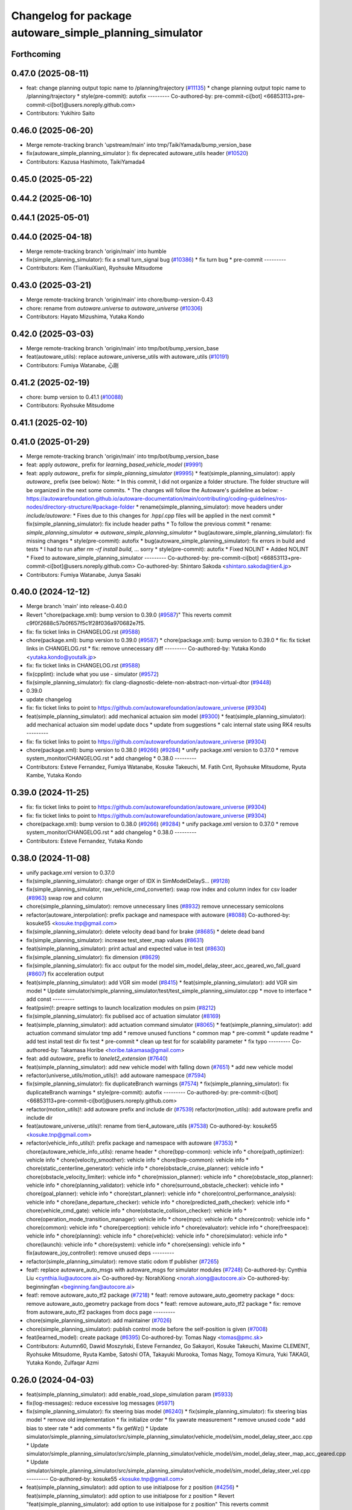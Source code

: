 ^^^^^^^^^^^^^^^^^^^^^^^^^^^^^^^^^^^^^^^^^^^^^^^^^^^^^^^^
Changelog for package autoware_simple_planning_simulator
^^^^^^^^^^^^^^^^^^^^^^^^^^^^^^^^^^^^^^^^^^^^^^^^^^^^^^^^

Forthcoming
-----------

0.47.0 (2025-08-11)
-------------------
* feat: change planning output topic name to /planning/trajectory (`#11135 <https://github.com/autowarefoundation/autoware_universe/issues/11135>`_)
  * change planning output topic name to /planning/trajectory
  * style(pre-commit): autofix
  ---------
  Co-authored-by: pre-commit-ci[bot] <66853113+pre-commit-ci[bot]@users.noreply.github.com>
* Contributors: Yukihiro Saito

0.46.0 (2025-06-20)
-------------------
* Merge remote-tracking branch 'upstream/main' into tmp/TaikiYamada/bump_version_base
* fix(autoware_simple_planning_simulator ): fix deprecated autoware_utils header (`#10520 <https://github.com/autowarefoundation/autoware_universe/issues/10520>`_)
* Contributors: Kazusa Hashimoto, TaikiYamada4

0.45.0 (2025-05-22)
-------------------

0.44.2 (2025-06-10)
-------------------

0.44.1 (2025-05-01)
-------------------

0.44.0 (2025-04-18)
-------------------
* Merge remote-tracking branch 'origin/main' into humble
* fix(simple_planning_simulator): fix a small turn_signal bug (`#10386 <https://github.com/autowarefoundation/autoware_universe/issues/10386>`_)
  * fix turn bug
  * pre-commit
  ---------
* Contributors: Kem (TiankuiXian), Ryohsuke Mitsudome

0.43.0 (2025-03-21)
-------------------
* Merge remote-tracking branch 'origin/main' into chore/bump-version-0.43
* chore: rename from `autoware.universe` to `autoware_universe` (`#10306 <https://github.com/autowarefoundation/autoware_universe/issues/10306>`_)
* Contributors: Hayato Mizushima, Yutaka Kondo

0.42.0 (2025-03-03)
-------------------
* Merge remote-tracking branch 'origin/main' into tmp/bot/bump_version_base
* feat(autoware_utils): replace autoware_universe_utils with autoware_utils  (`#10191 <https://github.com/autowarefoundation/autoware_universe/issues/10191>`_)
* Contributors: Fumiya Watanabe, 心刚

0.41.2 (2025-02-19)
-------------------
* chore: bump version to 0.41.1 (`#10088 <https://github.com/autowarefoundation/autoware_universe/issues/10088>`_)
* Contributors: Ryohsuke Mitsudome

0.41.1 (2025-02-10)
-------------------

0.41.0 (2025-01-29)
-------------------
* Merge remote-tracking branch 'origin/main' into tmp/bot/bump_version_base
* feat: apply `autoware\_` prefix for `learning_based_vehicle_model` (`#9991 <https://github.com/autowarefoundation/autoware_universe/issues/9991>`_)
* feat: apply `autoware\_` prefix for `simple_planning_simulator` (`#9995 <https://github.com/autowarefoundation/autoware_universe/issues/9995>`_)
  * feat(simple_planning_simulator): apply `autoware\_` prefix (see below):
  Note:
  * In this commit, I did not organize a folder structure.
  The folder structure will be organized in the next some commits.
  * The changes will follow the Autoware's guideline as below:
  - https://autowarefoundation.github.io/autoware-documentation/main/contributing/coding-guidelines/ros-nodes/directory-structure/#package-folder
  * rename(simple_planning_simulator): move headers under `include/autoware`:
  * Fixes due to this changes for .hpp/.cpp files will be applied in the next commit
  * fix(simple_planning_simulator): fix include header paths
  * To follow the previous commit
  * rename: `simple_planning_simulator` => `autoware_simple_planning_simulator`
  * bug(autoware_simple_planning_simulator): fix missing changes
  * style(pre-commit): autofix
  * bug(autoware_simple_planning_simulator): fix errors in build and tests
  * I had to run after `rm -rf install build`, ... sorry
  * style(pre-commit): autofix
  * Fixed NOLINT
  * Added NOLINT
  * Fixed to autoware_simple_planning_simulator
  ---------
  Co-authored-by: pre-commit-ci[bot] <66853113+pre-commit-ci[bot]@users.noreply.github.com>
  Co-authored-by: Shintaro Sakoda <shintaro.sakoda@tier4.jp>
* Contributors: Fumiya Watanabe, Junya Sasaki

0.40.0 (2024-12-12)
-------------------
* Merge branch 'main' into release-0.40.0
* Revert "chore(package.xml): bump version to 0.39.0 (`#9587 <https://github.com/autowarefoundation/autoware_universe/issues/9587>`_)"
  This reverts commit c9f0f2688c57b0f657f5c1f28f036a970682e7f5.
* fix: fix ticket links in CHANGELOG.rst (`#9588 <https://github.com/autowarefoundation/autoware_universe/issues/9588>`_)
* chore(package.xml): bump version to 0.39.0 (`#9587 <https://github.com/autowarefoundation/autoware_universe/issues/9587>`_)
  * chore(package.xml): bump version to 0.39.0
  * fix: fix ticket links in CHANGELOG.rst
  * fix: remove unnecessary diff
  ---------
  Co-authored-by: Yutaka Kondo <yutaka.kondo@youtalk.jp>
* fix: fix ticket links in CHANGELOG.rst (`#9588 <https://github.com/autowarefoundation/autoware_universe/issues/9588>`_)
* fix(cpplint): include what you use - simulator (`#9572 <https://github.com/autowarefoundation/autoware_universe/issues/9572>`_)
* fix(simple_planning_simulator): fix clang-diagnostic-delete-non-abstract-non-virtual-dtor (`#9448 <https://github.com/autowarefoundation/autoware_universe/issues/9448>`_)
* 0.39.0
* update changelog
* fix: fix ticket links to point to https://github.com/autowarefoundation/autoware_universe (`#9304 <https://github.com/autowarefoundation/autoware_universe/issues/9304>`_)
* feat(simple_planning_simulator): add mechanical actuaion sim model (`#9300 <https://github.com/autowarefoundation/autoware_universe/issues/9300>`_)
  * feat(simple_planning_simulator): add mechanical actuaion sim model
  update docs
  * update from suggestions
  * calc internal state using RK4 results
  ---------
* fix: fix ticket links to point to https://github.com/autowarefoundation/autoware_universe (`#9304 <https://github.com/autowarefoundation/autoware_universe/issues/9304>`_)
* chore(package.xml): bump version to 0.38.0 (`#9266 <https://github.com/autowarefoundation/autoware_universe/issues/9266>`_) (`#9284 <https://github.com/autowarefoundation/autoware_universe/issues/9284>`_)
  * unify package.xml version to 0.37.0
  * remove system_monitor/CHANGELOG.rst
  * add changelog
  * 0.38.0
  ---------
* Contributors: Esteve Fernandez, Fumiya Watanabe, Kosuke Takeuchi, M. Fatih Cırıt, Ryohsuke Mitsudome, Ryuta Kambe, Yutaka Kondo

0.39.0 (2024-11-25)
-------------------
* fix: fix ticket links to point to https://github.com/autowarefoundation/autoware_universe (`#9304 <https://github.com/autowarefoundation/autoware_universe/issues/9304>`_)
* fix: fix ticket links to point to https://github.com/autowarefoundation/autoware_universe (`#9304 <https://github.com/autowarefoundation/autoware_universe/issues/9304>`_)
* chore(package.xml): bump version to 0.38.0 (`#9266 <https://github.com/autowarefoundation/autoware_universe/issues/9266>`_) (`#9284 <https://github.com/autowarefoundation/autoware_universe/issues/9284>`_)
  * unify package.xml version to 0.37.0
  * remove system_monitor/CHANGELOG.rst
  * add changelog
  * 0.38.0
  ---------
* Contributors: Esteve Fernandez, Yutaka Kondo

0.38.0 (2024-11-08)
-------------------
* unify package.xml version to 0.37.0
* fix(simple_planning_simulator): change orger of IDX in SimModelDelayS… (`#9128 <https://github.com/autowarefoundation/autoware_universe/issues/9128>`_)
* fix(simple_planning_simulator, raw_vehicle_cmd_converter): swap row index and column index for csv loader  (`#8963 <https://github.com/autowarefoundation/autoware_universe/issues/8963>`_)
  swap row and column
* chore(simple_planning_simulator): remove unnecessary lines (`#8932 <https://github.com/autowarefoundation/autoware_universe/issues/8932>`_)
  remove unnecessary semicolons
* refactor(autoware_interpolation): prefix package and namespace with autoware (`#8088 <https://github.com/autowarefoundation/autoware_universe/issues/8088>`_)
  Co-authored-by: kosuke55 <kosuke.tnp@gmail.com>
* fix(simple_planning_simulator): delete velocity dead band for brake (`#8685 <https://github.com/autowarefoundation/autoware_universe/issues/8685>`_)
  * delete dead band
* fix(simple_planning_simulator): increase test_steer_map values (`#8631 <https://github.com/autowarefoundation/autoware_universe/issues/8631>`_)
* feat(simple_planning_simulator): print actual and expected value in test (`#8630 <https://github.com/autowarefoundation/autoware_universe/issues/8630>`_)
* fix(simple_planning_simulator): fix dimension (`#8629 <https://github.com/autowarefoundation/autoware_universe/issues/8629>`_)
* fix(simple_planning_simulator): fix acc output for the model sim_model_delay_steer_acc_geared_wo_fall_guard (`#8607 <https://github.com/autowarefoundation/autoware_universe/issues/8607>`_)
  fix acceleration output
* feat(simple_planning_simulator): add VGR sim model (`#8415 <https://github.com/autowarefoundation/autoware_universe/issues/8415>`_)
  * feat(simple_planning_simulator): add VGR sim model
  * Update simulator/simple_planning_simulator/test/test_simple_planning_simulator.cpp
  * move to interface
  * add const
  ---------
* feat(psim)!: preapre settings to launch localization modules on psim (`#8212 <https://github.com/autowarefoundation/autoware_universe/issues/8212>`_)
* fix(simple_planning_simulator): fix publised acc of actuation simulator (`#8169 <https://github.com/autowarefoundation/autoware_universe/issues/8169>`_)
* feat(simple_planning_simulator): add actuation command simulator (`#8065 <https://github.com/autowarefoundation/autoware_universe/issues/8065>`_)
  * feat(simple_planning_simulator): add actuation command simulator
  tmp
  add
  * remove unused functions
  * common map
  * pre-commit
  * update readme
  * add test
  install test dir
  fix test
  * pre-commit
  * clean up test for for scalability parameter
  * fix typo
  ---------
  Co-authored-by: Takamasa Horibe <horibe.takamasa@gmail.com>
* feat: add `autoware\_` prefix to `lanelet2_extension` (`#7640 <https://github.com/autowarefoundation/autoware_universe/issues/7640>`_)
* feat(simple_planning_simulator): add new vehicle model with falling down (`#7651 <https://github.com/autowarefoundation/autoware_universe/issues/7651>`_)
  * add new vehicle model
* refactor(universe_utils/motion_utils)!: add autoware namespace (`#7594 <https://github.com/autowarefoundation/autoware_universe/issues/7594>`_)
* fix(simple_planning_simulator): fix duplicateBranch warnings (`#7574 <https://github.com/autowarefoundation/autoware_universe/issues/7574>`_)
  * fix(simple_planning_simulator): fix duplicateBranch warnings
  * style(pre-commit): autofix
  ---------
  Co-authored-by: pre-commit-ci[bot] <66853113+pre-commit-ci[bot]@users.noreply.github.com>
* refactor(motion_utils)!: add autoware prefix and include dir (`#7539 <https://github.com/autowarefoundation/autoware_universe/issues/7539>`_)
  refactor(motion_utils): add autoware prefix and include dir
* feat(autoware_universe_utils)!: rename from tier4_autoware_utils (`#7538 <https://github.com/autowarefoundation/autoware_universe/issues/7538>`_)
  Co-authored-by: kosuke55 <kosuke.tnp@gmail.com>
* refactor(vehicle_info_utils)!: prefix package and namespace with autoware (`#7353 <https://github.com/autowarefoundation/autoware_universe/issues/7353>`_)
  * chore(autoware_vehicle_info_utils): rename header
  * chore(bpp-common): vehicle info
  * chore(path_optimizer): vehicle info
  * chore(velocity_smoother): vehicle info
  * chore(bvp-common): vehicle info
  * chore(static_centerline_generator): vehicle info
  * chore(obstacle_cruise_planner): vehicle info
  * chore(obstacle_velocity_limiter): vehicle info
  * chore(mission_planner): vehicle info
  * chore(obstacle_stop_planner): vehicle info
  * chore(planning_validator): vehicle info
  * chore(surround_obstacle_checker): vehicle info
  * chore(goal_planner): vehicle info
  * chore(start_planner): vehicle info
  * chore(control_performance_analysis): vehicle info
  * chore(lane_departure_checker): vehicle info
  * chore(predicted_path_checker): vehicle info
  * chore(vehicle_cmd_gate): vehicle info
  * chore(obstacle_collision_checker): vehicle info
  * chore(operation_mode_transition_manager): vehicle info
  * chore(mpc): vehicle info
  * chore(control): vehicle info
  * chore(common): vehicle info
  * chore(perception): vehicle info
  * chore(evaluator): vehicle info
  * chore(freespace): vehicle info
  * chore(planning): vehicle info
  * chore(vehicle): vehicle info
  * chore(simulator): vehicle info
  * chore(launch): vehicle info
  * chore(system): vehicle info
  * chore(sensing): vehicle info
  * fix(autoware_joy_controller): remove unused deps
  ---------
* refactor(simple_planning_simulator): remove static odom tf publisher (`#7265 <https://github.com/autowarefoundation/autoware_universe/issues/7265>`_)
* feat!: replace autoware_auto_msgs with autoware_msgs for simulator modules (`#7248 <https://github.com/autowarefoundation/autoware_universe/issues/7248>`_)
  Co-authored-by: Cynthia Liu <cynthia.liu@autocore.ai>
  Co-authored-by: NorahXiong <norah.xiong@autocore.ai>
  Co-authored-by: beginningfan <beginning.fan@autocore.ai>
* feat!: remove autoware_auto_tf2 package (`#7218 <https://github.com/autowarefoundation/autoware_universe/issues/7218>`_)
  * feat!: remove autoware_auto_geometry package
  * docs: remove autoware_auto_geometry package from docs
  * feat!: remove autoware_auto_tf2 package
  * fix: remove from autoware_auto_tf2 packages from docs page
  ---------
* chore(simple_planning_simulator): add maintainer (`#7026 <https://github.com/autowarefoundation/autoware_universe/issues/7026>`_)
* chore(simple_planning_simulator): publish control mode before the self-position is given (`#7008 <https://github.com/autowarefoundation/autoware_universe/issues/7008>`_)
* feat(learned_model): create package (`#6395 <https://github.com/autowarefoundation/autoware_universe/issues/6395>`_)
  Co-authored-by: Tomas Nagy <tomas@pmc.sk>
* Contributors: Autumn60, Dawid Moszyński, Esteve Fernandez, Go Sakayori, Kosuke Takeuchi, Maxime CLEMENT, Ryohsuke Mitsudome, Ryuta Kambe, Satoshi OTA, Takayuki Murooka, Tomas Nagy, Tomoya Kimura, Yuki TAKAGI, Yutaka Kondo, Zulfaqar Azmi

0.26.0 (2024-04-03)
-------------------
* feat(simple_planning_simulator): add enable_road_slope_simulation param (`#5933 <https://github.com/autowarefoundation/autoware_universe/issues/5933>`_)
* fix(log-messages): reduce excessive log messages (`#5971 <https://github.com/autowarefoundation/autoware_universe/issues/5971>`_)
* fix(simple_planning_simulator): fix steering bias model (`#6240 <https://github.com/autowarefoundation/autoware_universe/issues/6240>`_)
  * fix(simple_planning_simulator): fix steering bias model
  * remove old implementation
  * fix initialize order
  * fix yawrate measurement
  * remove unused code
  * add bias to steer rate
  * add comments
  * fix getWz()
  * Update simulator/simple_planning_simulator/src/simple_planning_simulator/vehicle_model/sim_model_delay_steer_acc.cpp
  * Update simulator/simple_planning_simulator/src/simple_planning_simulator/vehicle_model/sim_model_delay_steer_map_acc_geared.cpp
  * Update simulator/simple_planning_simulator/src/simple_planning_simulator/vehicle_model/sim_model_delay_steer_vel.cpp
  ---------
  Co-authored-by: kosuke55 <kosuke.tnp@gmail.com>
* feat(simple_planning_simulator): add option to use initialpose for z position (`#4256 <https://github.com/autowarefoundation/autoware_universe/issues/4256>`_)
  * feat(simple_planning_simulator): add option to use initialpose for z position
  * Revert "feat(simple_planning_simulator): add option to use initialpose for z position"
  This reverts commit a3e2779cd38841ba49e063c42fc3a2366c176ad6.
  * update initial z logic
  ---------
  Co-authored-by: Takagi, Isamu <43976882+isamu-takagi@users.noreply.github.com>
* fix(autoware_auto_common): move headers to a separate directory (`#5919 <https://github.com/autowarefoundation/autoware_universe/issues/5919>`_)
  * fix(autoware_auto_common): move headers to a separate directory
  * style(pre-commit): autofix
  ---------
  Co-authored-by: pre-commit-ci[bot] <66853113+pre-commit-ci[bot]@users.noreply.github.com>
* feat(simple_planning_simulator): add mesurent_steer_bias (`#5868 <https://github.com/autowarefoundation/autoware_universe/issues/5868>`_)
  * feat(simple_planning_simulator): add mesurent_steer_bias
  * style(pre-commit): autofix
  ---------
  Co-authored-by: pre-commit-ci[bot] <66853113+pre-commit-ci[bot]@users.noreply.github.com>
* feat(simple_plannign_simulator): add map acc model (`#5688 <https://github.com/autowarefoundation/autoware_universe/issues/5688>`_)
  * (simple_planning_simulator):add delay converter model
  * refactoring
  rename and format
  read acc map path from config
  * update docs
  * remove noisy print
  * update map
  * fix pre-commit
  * update acc map
  * fix pre-commit and typo
  typo
  typo
  * Update simulator/simple_planning_simulator/README.md
  Co-authored-by: Takamasa Horibe <horibe.takamasa@gmail.com>
  * Update simulator/simple_planning_simulator/README.md
  Co-authored-by: Takamasa Horibe <horibe.takamasa@gmail.com>
  * Update simulator/simple_planning_simulator/README.md
  Co-authored-by: Takamasa Horibe <horibe.takamasa@gmail.com>
  * Update simulator/simple_planning_simulator/include/simple_planning_simulator/vehicle_model/sim_model_delay_steer_map_acc_geared.hpp
  Co-authored-by: Takamasa Horibe <horibe.takamasa@gmail.com>
  * update error message
  * simplify map exmaple
  * use double
  * style(pre-commit): autofix
  * Update simulator/simple_planning_simulator/README.md
  Co-authored-by: Takamasa Horibe <horibe.takamasa@gmail.com>
  * add csv loader im sim pacakges
  * revert raw vehicle cmd converter
  * Update simulator/simple_planning_simulator/src/simple_planning_simulator/vehicle_model/sim_model_delay_steer_map_acc_geared.cpp
  Co-authored-by: Takamasa Horibe <horibe.takamasa@gmail.com>
  * Update simulator/simple_planning_simulator/include/simple_planning_simulator/utils/csv_loader.hpp
  Co-authored-by: Takamasa Horibe <horibe.takamasa@gmail.com>
  * Update simulator/simple_planning_simulator/src/simple_planning_simulator/utils/csv_loader.cpp
  Co-authored-by: Takamasa Horibe <horibe.takamasa@gmail.com>
  ---------
  Co-authored-by: Takumi Ito <takumi.ito@tier4.jp>
  Co-authored-by: Takamasa Horibe <horibe.takamasa@gmail.com>
  Co-authored-by: pre-commit-ci[bot] <66853113+pre-commit-ci[bot]@users.noreply.github.com>
* fix(simple_planning_simulator): fix ego sign pitch problem (`#5616 <https://github.com/autowarefoundation/autoware_universe/issues/5616>`_)
  * fix ego sign pitch problem
  * change variable name for clarity
  * update documentation to clarify that driving against the lane is not supported
  ---------
* fix(simple_planning_simulator): change default value of manual gear, DRIVE -> PARK (`#5563 <https://github.com/autowarefoundation/autoware_universe/issues/5563>`_)
* feat(simple_planning_simulator): add acceleration and steer command scaling factor for debug (`#5534 <https://github.com/autowarefoundation/autoware_universe/issues/5534>`_)
  * feat(simple_planning_simulator): add acceleration and steer command scaling factor
  * update params as debug
  ---------
* fix(simple_planning_simulator): set ego pitch to 0 if road slope is not simulated (`#5501 <https://github.com/autowarefoundation/autoware_universe/issues/5501>`_)
  set ego pitch to 0 if road slope is not simulated
* feat(simple_planning_simulator): add steer dead band (`#5477 <https://github.com/autowarefoundation/autoware_universe/issues/5477>`_)
  * feat(simple_planning_simulator): add steer dead band
  * Update simulator/simple_planning_simulator/src/simple_planning_simulator/simple_planning_simulator_core.cpp
  Co-authored-by: Takamasa Horibe <horibe.takamasa@gmail.com>
  * Update simulator/simple_planning_simulator/README.md
  Co-authored-by: Takamasa Horibe <horibe.takamasa@gmail.com>
  * update params
  ---------
  Co-authored-by: Takamasa Horibe <horibe.takamasa@gmail.com>
* fix(simple_planning_simulator): initialize variables (`#5460 <https://github.com/autowarefoundation/autoware_universe/issues/5460>`_)
* feat(simple_planning_sim): publish lateral acceleration (`#5307 <https://github.com/autowarefoundation/autoware_universe/issues/5307>`_)
* fix(simulator, controller): fix inverse pitch calculation (`#5199 <https://github.com/autowarefoundation/autoware_universe/issues/5199>`_)
  Co-authored-by: Takamasa Horibe <horibe.takamasa@gmail.com>
* fix(simple_planning_simulator): fix build error (`#5062 <https://github.com/autowarefoundation/autoware_universe/issues/5062>`_)
* feat(simple_planning_simulator): consider ego pitch angle for simulation (`#4941 <https://github.com/autowarefoundation/autoware_universe/issues/4941>`_)
  * feat(simple_planning_simulator): consider ego pitch angle for simulation
  * update
  * fix spell
  * update
  ---------
* chore(build): remove tier4_autoware_utils.hpp evaluator/ simulator/ (`#4839 <https://github.com/autowarefoundation/autoware_universe/issues/4839>`_)
* docs(simple_planning_simulator): rename docs to readme (`#4221 <https://github.com/autowarefoundation/autoware_universe/issues/4221>`_)
* fix(simple_planning_simulator): old style arg for static_tf_publisher (`#3736 <https://github.com/autowarefoundation/autoware_universe/issues/3736>`_)
  * fix(simple_planning_simulator): old style arg for static_tf_publisher
  * Update simulator/simple_planning_simulator/launch/simple_planning_simulator.launch.py
  Co-authored-by: Maxime CLEMENT <78338830+maxime-clem@users.noreply.github.com>
  ---------
  Co-authored-by: Maxime CLEMENT <78338830+maxime-clem@users.noreply.github.com>
* build: proper eigen deps and include (`#3615 <https://github.com/autowarefoundation/autoware_universe/issues/3615>`_)
  * build: proper eigen deps and include
  * style(pre-commit): autofix
  ---------
  Co-authored-by: pre-commit-ci[bot] <66853113+pre-commit-ci[bot]@users.noreply.github.com>
* build: mark autoware_cmake as <buildtool_depend> (`#3616 <https://github.com/autowarefoundation/autoware_universe/issues/3616>`_)
  * build: mark autoware_cmake as <buildtool_depend>
  with <build_depend>, autoware_cmake is automatically exported with ament_target_dependencies() (unecessary)
  * style(pre-commit): autofix
  * chore: fix pre-commit errors
  ---------
  Co-authored-by: pre-commit-ci[bot] <66853113+pre-commit-ci[bot]@users.noreply.github.com>
  Co-authored-by: Kenji Miyake <kenji.miyake@tier4.jp>
* chore: sync files (`#3227 <https://github.com/autowarefoundation/autoware_universe/issues/3227>`_)
  * chore: sync files
  * style(pre-commit): autofix
  ---------
  Co-authored-by: kenji-miyake <kenji-miyake@users.noreply.github.com>
  Co-authored-by: pre-commit-ci[bot] <66853113+pre-commit-ci[bot]@users.noreply.github.com>
* feat(simple_planning_sim): publish sensing interface imu data (`#2843 <https://github.com/autowarefoundation/autoware_universe/issues/2843>`_)
  * feat(simple_planning_sim): publish sensing interface imu data
  * fix covariance index
  ---------
* chore(planning-sim): change debug topic name (`#2610 <https://github.com/autowarefoundation/autoware_universe/issues/2610>`_)
* fix(simple_planning_simulator): fix ideal steer acc calc (`#2595 <https://github.com/autowarefoundation/autoware_universe/issues/2595>`_)
* refactor(simple_planning_simulator): make function for duplicated code (`#2502 <https://github.com/autowarefoundation/autoware_universe/issues/2502>`_)
* feat(simple_planning_simulator): add initial twist for debug purpose (`#2268 <https://github.com/autowarefoundation/autoware_universe/issues/2268>`_)
* chore(simple_planning_simulator): add maintainer  (`#2444 <https://github.com/autowarefoundation/autoware_universe/issues/2444>`_)
  chore(simple_planning_simulator): add maintainer
  Co-authored-by: Takamasa Horibe <horibe.takamasa@gmail.com>
* fix(simple_planning_simulator): sim model with gear acc (`#2437 <https://github.com/autowarefoundation/autoware_universe/issues/2437>`_)
* chore: remove autoware_auto_common dependency from simple_planning_simulator and osqp_interface (`#2233 <https://github.com/autowarefoundation/autoware_universe/issues/2233>`_)
  remove autoware_auto_common dependency from simple_planning_simulator, osqp_interface
* chore: remove motion_common dependency (`#2231 <https://github.com/autowarefoundation/autoware_universe/issues/2231>`_)
  * remove motion_common from smoother
  * remove motion_common from control_performance_analysis and simple_planning_simualtor
  * fix include
  * add include
* refactor!: remove tier4 control mode msg (`#1533 <https://github.com/autowarefoundation/autoware_universe/issues/1533>`_)
  * [simple_planning_simulator] replace T4 ControlMode msg too auto_msg
  * [operation_mode_transition_manager] replace T4 ControlMode msg too auto_msg
* refactor(simple_planning_simulator): refactor covariance index (`#1972 <https://github.com/autowarefoundation/autoware_universe/issues/1972>`_)
* feat(pose_initializer)!: support ad api (`#1500 <https://github.com/autowarefoundation/autoware_universe/issues/1500>`_)
  * feat(pose_initializer): support ad api
  * docs: update readme
  * fix: build error
  * fix: test
  * fix: auto format
  * fix: auto format
  * feat(autoware_ad_api_msgs): define localization interface
  * feat: update readme
  * fix: copyright
  * fix: main function
  * Add readme of localization message
  * feat: modify stop check time
  * fix: fix build error
  * ci(pre-commit): autofix
  Co-authored-by: pre-commit-ci[bot] <66853113+pre-commit-ci[bot]@users.noreply.github.com>
* fix(simple_planning_simulator): fix param file levels (`#1612 <https://github.com/autowarefoundation/autoware_universe/issues/1612>`_)
* chore(planning/control packages): organized authors and maintainers (`#1610 <https://github.com/autowarefoundation/autoware_universe/issues/1610>`_)
  * organized planning authors and maintainers
  * organized control authors and maintainers
  * fix typo
  * fix colcon test
  * fix
  Update control/external_cmd_selector/package.xml
  Update control/vehicle_cmd_gate/package.xml
  Co-authored-by: Kenji Miyake <31987104+kenji-miyake@users.noreply.github.com>
  Update planning/motion_velocity_smoother/package.xml
  Co-authored-by: Kenji Miyake <31987104+kenji-miyake@users.noreply.github.com>
  Update planning/planning_debug_tools/package.xml
  Co-authored-by: Kenji Miyake <31987104+kenji-miyake@users.noreply.github.com>
  Update control/shift_decider/package.xml
  Co-authored-by: Kenji Miyake <31987104+kenji-miyake@users.noreply.github.com>
  Update control/pure_pursuit/package.xml
  Co-authored-by: Kenji Miyake <31987104+kenji-miyake@users.noreply.github.com>
  Update planning/freespace_planner/package.xml
  Co-authored-by: Hiroki OTA <hiroki.ota@tier4.jp>
  Update control/operation_mode_transition_manager/package.xml
  Co-authored-by: Kenji Miyake <31987104+kenji-miyake@users.noreply.github.com>
  Update planning/planning_debug_tools/package.xml
  Co-authored-by: Kenji Miyake <31987104+kenji-miyake@users.noreply.github.com>
  Update control/shift_decider/package.xml
  Co-authored-by: Kenji Miyake <31987104+kenji-miyake@users.noreply.github.com>
  Update control/pure_pursuit/package.xml
  Co-authored-by: Kenji Miyake <31987104+kenji-miyake@users.noreply.github.com>
  Update control/operation_mode_transition_manager/package.xml
  Co-authored-by: Kenji Miyake <31987104+kenji-miyake@users.noreply.github.com>
  * fix
  * fix
  Co-authored-by: Kenji Miyake <31987104+kenji-miyake@users.noreply.github.com>
  Co-authored-by: Kenji Miyake <kenji.miyake@tier4.jp>
* fix(simple_planning_simulator): fix timer type (`#1538 <https://github.com/autowarefoundation/autoware_universe/issues/1538>`_)
* feat(operation_mode_transition_manager): add package to manage vehicle autonomous mode change (`#1246 <https://github.com/autowarefoundation/autoware_universe/issues/1246>`_)
  * add engage_transition_manager
  * rename to operation mode transition manager
  * fix precommit
  * fix cpplint
  * fix topic name & vehicle_info
  * update launch
  * update default param
  * add allow_autonomous_in_stopped
  * fix typo
  * fix precommit
* feat(simple_planning_simulator): add acceleration publisher (`#1214 <https://github.com/autowarefoundation/autoware_universe/issues/1214>`_)
  * feat(simple_planning_simulator): add acceleration publisher
  * add cov
* feat(simple_planning_simulator): add control_mode server (`#1061 <https://github.com/autowarefoundation/autoware_universe/issues/1061>`_)
  * add control-mode in simulator
  * precommit
  * update
  * update readme
  * update simulator
  * fix typo
* fix(simple_planning_simlator): keep alive tf (`#1175 <https://github.com/autowarefoundation/autoware_universe/issues/1175>`_)
  * fix(simple_planning_simlator): keep alive tf
  * ci(pre-commit): autofix
  Co-authored-by: pre-commit-ci[bot] <66853113+pre-commit-ci[bot]@users.noreply.github.com>
* docs(simulator): fixed simple_planning_simulator table (`#1025 <https://github.com/autowarefoundation/autoware_universe/issues/1025>`_)
* docs: update link style and fix typos (`#950 <https://github.com/autowarefoundation/autoware_universe/issues/950>`_)
  * feat(state_rviz_plugin): add GateMode and PathChangeApproval Button (`#894 <https://github.com/autowarefoundation/autoware_universe/issues/894>`_)
  * feat(state_rviz_plugin): add GateMode and PathChangeApproval Button
  * ci(pre-commit): autofix
  Co-authored-by: pre-commit-ci[bot] <66853113+pre-commit-ci[bot]@users.noreply.github.com>
  * docs: update link style
  * chore: fix link
  * feat(map_tf_generator): accelerate the 'viewer' coordinate calculation (`#890 <https://github.com/autowarefoundation/autoware_universe/issues/890>`_)
  * add random point sampling function to quickly calculate the 'viewer' coordinate
  Co-authored-by: pre-commit-ci[bot] <66853113+pre-commit-ci[bot]@users.noreply.github.com>
  Co-authored-by: Kenji Miyake <31987104+kenji-miyake@users.noreply.github.com>
  * docs(obstacle_stop_planner): update documentation (`#880 <https://github.com/autowarefoundation/autoware_universe/issues/880>`_)
  * docs(tier4_traffic_light_rviz_plugin): update documentation (`#905 <https://github.com/autowarefoundation/autoware_universe/issues/905>`_)
  * fix(accel_brake_map_calibrator): rviz panel type (`#895 <https://github.com/autowarefoundation/autoware_universe/issues/895>`_)
  * fixed panel type
  * modified instruction for rosbag replay case
  * modified update_map_dir service name
  * fix(behavior velocity planner): skipping emplace back stop reason if it is empty (`#898 <https://github.com/autowarefoundation/autoware_universe/issues/898>`_)
  * skipping emplace back stop reason if it is empty
  * add braces
  * ci(pre-commit): autofix
  Co-authored-by: pre-commit-ci[bot] <66853113+pre-commit-ci[bot]@users.noreply.github.com>
  Co-authored-by: Takagi, Isamu <43976882+isamu-takagi@users.noreply.github.com>
  * feat(behavior_path_planner): weakened noise filtering of drivable area (`#838 <https://github.com/autowarefoundation/autoware_universe/issues/838>`_)
  * feat(behavior_path_planner): Weakened noise filtering of drivable area
  * fix lanelet's longitudinal disconnection
  * add comments of erode/dilate process
  * refactor(vehicle-cmd-gate): using namespace for msgs (`#913 <https://github.com/autowarefoundation/autoware_universe/issues/913>`_)
  * refactor(vehicle-cmd-gate): using namespace for msgs
  * for clang
  * feat(pose_initializer): introduce an array copy function (`#900 <https://github.com/autowarefoundation/autoware_universe/issues/900>`_)
  Co-authored-by: pre-commit-ci[bot] <66853113+pre-commit-ci[bot]@users.noreply.github.com>
  * feat: add lidar point filter when debug (`#865 <https://github.com/autowarefoundation/autoware_universe/issues/865>`_)
  * feat: add lidar point filter when debug
  * ci(pre-commit): autofix
  Co-authored-by: suchang <chang.su@autocore.ai>
  Co-authored-by: pre-commit-ci[bot] <66853113+pre-commit-ci[bot]@users.noreply.github.com>
  * feat(component_interface_utils): add interface classes  (`#899 <https://github.com/autowarefoundation/autoware_universe/issues/899>`_)
  * feat(component_interface_utils): add interface classes
  * feat(default_ad_api): apply the changes of interface utils
  * fix(component_interface_utils): remove old comment
  * fix(component_interface_utils): add client log
  * fix(component_interface_utils): remove unimplemented message
  * docs(component_interface_utils): add design policy
  * docs(component_interface_utils): add comment
  * refactor(vehicle_cmd_gate): change namespace in launch file (`#927 <https://github.com/autowarefoundation/autoware_universe/issues/927>`_)
  Co-authored-by: Berkay <berkay@leodrive.ai>
  * feat: visualize lane boundaries (`#923 <https://github.com/autowarefoundation/autoware_universe/issues/923>`_)
  * feat: visualize lane boundaries
  * fix: start_bound
  * ci(pre-commit): autofix
  Co-authored-by: pre-commit-ci[bot] <66853113+pre-commit-ci[bot]@users.noreply.github.com>
  * fix(system_monitor): fix truncation warning in strncpy (`#872 <https://github.com/autowarefoundation/autoware_universe/issues/872>`_)
  * fix(system_monitor): fix truncation warning in strncpy
  * Use std::string constructor to copy char array
  * Fixed typo
  * fix(behavior_velocity_planner.stopline): extend following and previous search range to avoid no collision (`#917 <https://github.com/autowarefoundation/autoware_universe/issues/917>`_)
  * fix: extend following and previous search range to avoid no collision
  * chore: add debug marker
  * fix: simplify logic
  * chore: update debug code
  * fix: delete space
  * fix: some fix
  * ci(pre-commit): autofix
  * fix: delete debug code
  Co-authored-by: pre-commit-ci[bot] <66853113+pre-commit-ci[bot]@users.noreply.github.com>
  * docs(surround obstacle checker): update documentation (`#878 <https://github.com/autowarefoundation/autoware_universe/issues/878>`_)
  * docs(surround_obstacle_checker): update pub/sub topics & params
  * docs(surround_obstacle_checker): remove unused files
  * docs(surround_obstacke_checker): update purpose
  * feat(tier4_autoware_utils): add vehicle state checker (`#896 <https://github.com/autowarefoundation/autoware_universe/issues/896>`_)
  * feat(tier4_autoware_utils): add vehicle state checker
  * fix(tier4_autoware_utils): use absolute value
  * feat(tier4_autoware_utils): divide into two classies
  * test(tier4_autoware_utils): add unit test for vehicle_state checker
  * fix(tier4_autoware_utils): impl class inheritance
  * docs(tier4_autoware_utils): add vehicle_state_checker document
  * fix(tier4_autoware_utils): into same loop
  * fix(tier4_autoware_utils): fix variables name
  * fix(tier4_autoware_utils): remove redundant codes
  * fix(motion_velocity_smoother): fix overwriteStopPoint using backward point (`#816 <https://github.com/autowarefoundation/autoware_universe/issues/816>`_)
  * fix(motion_velocity_smoother): fix overwriteStopPoint using backward point
  * Modify overwriteStopPoint input and output
  * feat(obstacle_avoidance_planner): explicitly insert zero velocity (`#906 <https://github.com/autowarefoundation/autoware_universe/issues/906>`_)
  * feat(obstacle_avoidance_planner) fix bug of stop line unalignment
  * fix bug of unsorted output points
  * move calcVelocity in node.cpp
  * fix build error
  * feat(behavior_velocity): find occlusion more efficiently (`#829 <https://github.com/autowarefoundation/autoware_universe/issues/829>`_)
  * fix(system_monitor): add some smart information to diagnostics (`#708 <https://github.com/autowarefoundation/autoware_universe/issues/708>`_)
  * feat(obstacle_avoidance_planner): dealt with close lane change (`#921 <https://github.com/autowarefoundation/autoware_universe/issues/921>`_)
  * feat(obstacle_avoidance_planner): dealt with close lane change
  * fix bug of right lane change
  * feat(obstacle_avoidance_planner): some fix for narrow driving (`#916 <https://github.com/autowarefoundation/autoware_universe/issues/916>`_)
  * use car like constraints in mpt
  * use not widest bounds for the first bounds
  * organized params
  * fix format
  * prepare rear_drive and uniform_circle constraints
  * fix param callback
  * update config
  * remove unnecessary files
  * update tier4_planning_launch params
  * chore(obstacle_avoidance_planner): removed obsolete obstacle_avoidance_planner doc in Japanese (`#919 <https://github.com/autowarefoundation/autoware_universe/issues/919>`_)
  * chore(behavior_velocity_planner.stopline): add debug marker for stopline collision check (`#932 <https://github.com/autowarefoundation/autoware_universe/issues/932>`_)
  * chore(behavior_velocity_planner.stopline): add debug marker for stopline collision check
  * feat: use marker helper
  * feat(map_loader): visualize center line by points (`#931 <https://github.com/autowarefoundation/autoware_universe/issues/931>`_)
  * feat: visualize center line points
  * fix: delete space
  * feat: visualize center line by arrow
  * revert insertMarkerArray
  * fix: delete space
  * feat: add RTC interface (`#765 <https://github.com/autowarefoundation/autoware_universe/issues/765>`_)
  * feature(rtc_interface): add files
  * feature(rtc_interface): implement functions
  * feature(rtc_interface): reimprement functions to use CooperateCommands and write README.md
  * feature(rtc_interface): fix README
  * feature(rtc_interface): add getModuleType()
  * feature(rtc_interface): fix definition of constructor
  * feature(rtc_interface): fix time stamp
  * feature(rtc_interface): fix README
  * feature(rtc_interface): add isRegistered and clearCooperateStatus
  * ci(pre-commit): autofix
  Co-authored-by: pre-commit-ci[bot] <66853113+pre-commit-ci[bot]@users.noreply.github.com>
  * chore: sync files (`#911 <https://github.com/autowarefoundation/autoware_universe/issues/911>`_)
  Co-authored-by: kenji-miyake <kenji-miyake@users.noreply.github.com>
  * fix: replace boost::mutex::scoped_lock to std::scoped_lock (`#907 <https://github.com/autowarefoundation/autoware_universe/issues/907>`_)
  * fix: replace boost::mutex::scoped_lock to std::scoped_lock
  * fix: replace boost::mutex to std::mutex
  * feat(tensorrt_yolo): add multi gpu support to tensorrt_yolo node (`#885 <https://github.com/autowarefoundation/autoware_universe/issues/885>`_)
  * feat(tensorrt_yolo): add multi gpu support to tensorrt_yolo node
  * feat(tensorrt_yolo): update arg
  Co-authored-by: Kaan Colak <kcolak@leodrive.ai>
  * feat(tier4_planning_launch): create parameter yaml for behavior_velocity_planner (`#887 <https://github.com/autowarefoundation/autoware_universe/issues/887>`_)
  * feat(tier4_planning_launch): create parameter yaml for behavior_velocity_planner
  * Update launch/tier4_planning_launch/config/scenario_planning/lane_driving/behavior_planning/behavior_velocity_planner/behavior_velocity_planner.param.yaml
  Co-authored-by: taikitanaka3 <65527974+taikitanaka3@users.noreply.github.com>
  * feat: add param.yaml in behavior_velocity_planner package
  * some fix
  Co-authored-by: taikitanaka3 <65527974+taikitanaka3@users.noreply.github.com>
  * fix(map_loader): use std::filesystem to load pcd files in pointcloud_map_loader (`#942 <https://github.com/autowarefoundation/autoware_universe/issues/942>`_)
  * fix(map_loader): use std::filesystem to load pcd files in pointcloud_map_loader
  * fix(map_loader): remove c_str
  * fix(map_loader): replace c_str to string
  * fix: relative link
  * fix: relative links
  * fix: relative links
  * fix: relative links
  * fix: typo
  * fix relative links
  * docs: ignore rare unknown words
  * ci(pre-commit): autofix
  * docs: ignore unknown words one by one
  * ci(pre-commit): autofix
  Co-authored-by: Hiroki OTA <hiroki.ota@tier4.jp>
  Co-authored-by: pre-commit-ci[bot] <66853113+pre-commit-ci[bot]@users.noreply.github.com>
  Co-authored-by: Takeshi Ishita <ishitah.takeshi@gmail.com>
  Co-authored-by: Kenji Miyake <31987104+kenji-miyake@users.noreply.github.com>
  Co-authored-by: Satoshi OTA <44889564+satoshi-ota@users.noreply.github.com>
  Co-authored-by: Mamoru Sobue <hilo.soblin@gmail.com>
  Co-authored-by: TakumiKozaka-T4 <70260442+TakumiKozaka-T4@users.noreply.github.com>
  Co-authored-by: Takagi, Isamu <43976882+isamu-takagi@users.noreply.github.com>
  Co-authored-by: Takayuki Murooka <takayuki5168@gmail.com>
  Co-authored-by: Takamasa Horibe <horibe.takamasa@gmail.com>
  Co-authored-by: storrrrrrrrm <103425473+storrrrrrrrm@users.noreply.github.com>
  Co-authored-by: suchang <chang.su@autocore.ai>
  Co-authored-by: Berkay <brkay54@gmail.com>
  Co-authored-by: Berkay <berkay@leodrive.ai>
  Co-authored-by: ito-san <57388357+ito-san@users.noreply.github.com>
  Co-authored-by: Kosuke Takeuchi <kosuke.tnp@gmail.com>
  Co-authored-by: taikitanaka3 <65527974+taikitanaka3@users.noreply.github.com>
  Co-authored-by: kk-inoue-esol <76925382+kk-inoue-esol@users.noreply.github.com>
  Co-authored-by: Fumiya Watanabe <rej55.g@gmail.com>
  Co-authored-by: awf-autoware-bot[bot] <94889083+awf-autoware-bot[bot]@users.noreply.github.com>
  Co-authored-by: kenji-miyake <kenji-miyake@users.noreply.github.com>
  Co-authored-by: RyuYamamoto <ryu.yamamoto@tier4.jp>
  Co-authored-by: Kaan Çolak <kaancolak95@gmail.com>
  Co-authored-by: Kaan Colak <kcolak@leodrive.ai>
  Co-authored-by: Kenji Miyake <kenji.miyake@tier4.jp>
* feat(vehicle_info_util): add max_steer_angle (`#740 <https://github.com/autowarefoundation/autoware_universe/issues/740>`_)
  * feat(vehicle_info_util): add max_steer_angle
  * applied pre-commit
  * Added max_steer_angle in test config
  Co-authored-by: Tomoya Kimura <tomoya.kimura@tier4.jp>
* feat: isolate gtests in all packages (`#693 <https://github.com/autowarefoundation/autoware_universe/issues/693>`_)
* chore: upgrade cmake_minimum_required to 3.14 (`#856 <https://github.com/autowarefoundation/autoware_universe/issues/856>`_)
* refactor: simplify Rolling support (`#854 <https://github.com/autowarefoundation/autoware_universe/issues/854>`_)
* refactor: use autoware cmake (`#849 <https://github.com/autowarefoundation/autoware_universe/issues/849>`_)
  * remove autoware_auto_cmake
  * add build_depend of autoware_cmake
  * use autoware_cmake in CMakeLists.txt
  * fix bugs
  * fix cmake lint errors
* chore: remove bad chars (`#845 <https://github.com/autowarefoundation/autoware_universe/issues/845>`_)
* fix: suppress compiler warnings (`#852 <https://github.com/autowarefoundation/autoware_universe/issues/852>`_)
* style: fix format of package.xml (`#844 <https://github.com/autowarefoundation/autoware_universe/issues/844>`_)
* fix(autoware_auto_tf2): modify build error in rolling (`#718 <https://github.com/autowarefoundation/autoware_universe/issues/718>`_)
  * fix(autoware_auto_common): modify build error in rolling
  * fix(autoware_auto_tf2): modify build error in rolling
  * fix(autoware_auto_geometry): modify build error in rolling
  * fix(simple_planning_simulator): add compile definition for geometry2
  * fix(motion_common): add compile definition for geometry2
  * fix(motion_testing): add compile definition for geometry2
  * fix(simple_planning_simulator): modify build error in rolling
  * ci(pre-commit): autofix
  Co-authored-by: pre-commit-ci[bot] <66853113+pre-commit-ci[bot]@users.noreply.github.com>
* ci(pre-commit): clear the exclude option (`#426 <https://github.com/autowarefoundation/autoware_universe/issues/426>`_)
  * ci(pre-commit): remove unnecessary excludes
  * ci(pre-commit): autofix
  * ci(pre-commit): autofix
  * address pre-commit for Markdown files
  * fix Python imports
  * address cpplint errors
  * fix broken package.xml
  * rename ROS parameter files
  * fix build
  * use autoware_lint_common
  Co-authored-by: pre-commit-ci[bot] <66853113+pre-commit-ci[bot]@users.noreply.github.com>
* fix(simple_planning_simulator): fix bug in function to apply noise (`#665 <https://github.com/autowarefoundation/autoware_universe/issues/665>`_)
* test(simple_planning_simulator): add node test (`#422 <https://github.com/autowarefoundation/autoware_universe/issues/422>`_)
  * test(simple_planning_simulator): add node test
  * use TEST_P
* fix(simple psim): gear bug to update state in simple psim (`#370 <https://github.com/autowarefoundation/autoware_universe/issues/370>`_)
  * fix(simple psim): gear bug to update state in simple psim
  * upadte ideal acc geared model as well
* fix: simple psim with vehicle engage (`#301 <https://github.com/autowarefoundation/autoware_universe/issues/301>`_)
  * feat: add initial_engage_state for /vehicle/engage sub result
  * feat: simulating only when vehicle engage is true
* feat(simple_planning_simulator): add delay model of velocity and steering (`#235 <https://github.com/autowarefoundation/autoware_universe/issues/235>`_)
  * add delay steer vel in psim
  * change wz to steer
  * fix param description
  * modify readme
  * modify cmake
  * ci: change file URL
  * fix: order to create callback (`#220 <https://github.com/autowarefoundation/autoware_universe/issues/220>`_)
  Co-authored-by: Takeshi Miura <57553950+1222-takeshi@users.noreply.github.com>
  * chore: remove unnecessary depends (`#227 <https://github.com/autowarefoundation/autoware_universe/issues/227>`_)
  * ci: add check-build-depends.yaml
  * chore: simplify build_depends.repos
  * chore: remove exec_depend
  * chore: use register-autonomoustuff-repository
  * chore: add setup tasks to other workflows
  * ci: update .yamllint.yaml (`#229 <https://github.com/autowarefoundation/autoware_universe/issues/229>`_)
  * ci: update .yamllint.yaml
  * chore: fix for yamllint
  * fix: remove warning for compile error (`#198 <https://github.com/autowarefoundation/autoware_universe/issues/198>`_)
  * fix: fix compile error of pointcloud preprocessor
  * fix: fix compiler warning for had map utils
  * fix: fix compiler warning for behavior velocity planner
  * fix: fix compiler warning for compare map segmentation
  * fix: fix compiler warning for occupancy grid map outlier filter
  * fix: fix compiler warning for detection by tracker
  * fix: restore comment
  * fix: set control_mode false before autoware engage (`#232 <https://github.com/autowarefoundation/autoware_universe/issues/232>`_)
  * fix: set control_mode false before autoware engage
  * add input/engage remap in launch
  * fix: library path (`#225 <https://github.com/autowarefoundation/autoware_universe/issues/225>`_)
  Co-authored-by: taikitanaka3 <taiki.tanaka@tier4.jp>
  * fix: interpolation (`#791 <https://github.com/autowarefoundation/autoware_universe/issues/791>`_) (`#218 <https://github.com/autowarefoundation/autoware_universe/issues/218>`_)
  Co-authored-by: taikitanaka3 <65527974+taikitanaka3@users.noreply.github.com>
  * add missing function definition in .cpp
  * set input and state for DELAY_STEER_VEL model
  * fix: fix typo
  Co-authored-by: Kenji Miyake <kenji.miyake@tier4.jp>
  Co-authored-by: taikitanaka3 <65527974+taikitanaka3@users.noreply.github.com>
  Co-authored-by: Takeshi Miura <57553950+1222-takeshi@users.noreply.github.com>
  Co-authored-by: Kenji Miyake <31987104+kenji-miyake@users.noreply.github.com>
  Co-authored-by: Daisuke Nishimatsu <42202095+wep21@users.noreply.github.com>
  Co-authored-by: Takayuki Murooka <takayuki5168@gmail.com>
  Co-authored-by: taikitanaka3 <taiki.tanaka@tier4.jp>
  Co-authored-by: Tomoya Kimura <tomoya.kimura@tier4.jp>
* fix: set control_mode false before autoware engage (`#232 <https://github.com/autowarefoundation/autoware_universe/issues/232>`_)
  * fix: set control_mode false before autoware engage
  * add input/engage remap in launch
* feat: replace VehicleStateCommand with GearCommand (`#217 <https://github.com/autowarefoundation/autoware_universe/issues/217>`_)
  Co-authored-by: Tomoya Kimura <tomoya.kimura@tier4.jp>
* fix: fix typo and url (`#201 <https://github.com/autowarefoundation/autoware_universe/issues/201>`_)
  * fix typo
  * fix url (jp -> en)
  Co-authored-by: Takeshi Miura <57553950+1222-takeshi@users.noreply.github.com>
* feat: rename existing packages name starting with autoware to different names (`#180 <https://github.com/autowarefoundation/autoware_universe/issues/180>`_)
  * autoware_api_utils -> tier4_api_utils
  * autoware_debug_tools -> tier4_debug_tools
  * autoware_error_monitor -> system_error_monitor
  * autoware_utils -> tier4_autoware_utils
  * autoware_global_parameter_loader -> global_parameter_loader
  * autoware_iv_auto_msgs_converter -> tier4_auto_msgs_converter
  * autoware_joy_controller -> joy_controller
  * autoware_error_monitor -> system_error_monitor(launch)
  * autoware_state_monitor -> ad_service_state_monitor
  * autoware_web_controller -> web_controller
  * remove autoware_version
  * remove autoware_rosbag_recorder
  * autoware\_*_rviz_plugin -> tier4\_*_rviz_plugin
  * fix ad_service_state_monitor
  * ci(pre-commit): autofix
  Co-authored-by: pre-commit-ci[bot] <66853113+pre-commit-ci[bot]@users.noreply.github.com>
* fix: update simple planning simulator param file (`#179 <https://github.com/autowarefoundation/autoware_universe/issues/179>`_)
  Co-authored-by: taikitanaka3 <65527974+taikitanaka3@users.noreply.github.com>
* feat: add simulator_launch package (`#166 <https://github.com/autowarefoundation/autoware_universe/issues/166>`_)
  * Add simulator_launch package (`#459 <https://github.com/autowarefoundation/autoware_universe/issues/459>`_)
  * Add simulator_launch package
  * add argument
  * fix depend order
  * add argument
  * move dummy_perception_publisher
  * add arg for dummy_perception_publisher
  * Update simulator_launch/launch/simulator.launch.xml
  Co-authored-by: Kenji Miyake <31987104+kenji-miyake@users.noreply.github.com>
  Co-authored-by: Kenji Miyake <31987104+kenji-miyake@users.noreply.github.com>
  * Move simple_planning_simulator to simulator_launch (`#462 <https://github.com/autowarefoundation/autoware_universe/issues/462>`_)
  * move simple_planning_simulator
  * add simulation arg to logging_simulator.launch
  * delete unused argument
  * add arguments for logging simulation
  * change default value
  * update README
  * add default value to simulator arg
  * restore vehicle_simulation arg
  * Fix/revert initial engage state (`#484 <https://github.com/autowarefoundation/autoware_universe/issues/484>`_)
  * Fix args
  * Add initial_engage_state to vehicle.launch.xml
  * Update vehicle.launch.xml
  * Change formatter to black (`#488 <https://github.com/autowarefoundation/autoware_universe/issues/488>`_)
  * Update pre-commit settings
  * Apply Black
  * Replace ament_lint_common with autoware_lint_common
  * Update build_depends.repos
  * Fix build_depends
  * Auto/fix launch (`#110 <https://github.com/autowarefoundation/autoware_universe/issues/110>`_)
  * fix namespace
  * remove dynamic_object_visualization
  * fix rviz
  * add default vehicle param file
  * ci(pre-commit): autofix
  * fix typo
  Co-authored-by: Keisuke Shima <19993104+KeisukeShima@users.noreply.github.com>
  Co-authored-by: Kenji Miyake <31987104+kenji-miyake@users.noreply.github.com>
  Co-authored-by: Kenji Miyake <kenji.miyake@tier4.jp>
  Co-authored-by: pre-commit-ci[bot] <66853113+pre-commit-ci[bot]@users.noreply.github.com>
  Co-authored-by: taikitanaka3 <65527974+taikitanaka3@users.noreply.github.com>
* feat: load vehicle info default param (`#148 <https://github.com/autowarefoundation/autoware_universe/issues/148>`_)
  * update global_parameter loader readme
  * remove unused dependency
  * add default vehicle_info_param to launch files
  * fix: import os
  * Update simulator/simple_planning_simulator/launch/simple_planning_simulator.launch.py
  Co-authored-by: Takeshi Miura <57553950+1222-takeshi@users.noreply.github.com>
  * Update perception/ground_segmentation/launch/scan_ground_filter.launch.py
  Co-authored-by: Takeshi Miura <57553950+1222-takeshi@users.noreply.github.com>
  * fix dependency
  * fix scan_ground_filter.launch
  * ci(pre-commit): autofix
  Co-authored-by: Takeshi Miura <57553950+1222-takeshi@users.noreply.github.com>
  Co-authored-by: pre-commit-ci[bot] <66853113+pre-commit-ci[bot]@users.noreply.github.com>
* feat: change pachage name: autoware_msgs -> tier4_msgs (`#150 <https://github.com/autowarefoundation/autoware_universe/issues/150>`_)
  * change pkg name: autoware\_*_msgs -> tier\_*_msgs
  * ci(pre-commit): autofix
  * autoware_external_api_msgs -> tier4_external_api_msgs
  * ci(pre-commit): autofix
  * fix description
  Co-authored-by: pre-commit-ci[bot] <66853113+pre-commit-ci[bot]@users.noreply.github.com>
  Co-authored-by: Takeshi Miura <57553950+1222-takeshi@users.noreply.github.com>
* feat: add simple planning simulator package (`#5 <https://github.com/autowarefoundation/autoware_universe/issues/5>`_)
  * release v0.4.0
  * remove ROS1 packages temporarily
  * add sample ros2 packages
  * add COLCON_IGNORE to ros1 packages
  * Fix simple planning simulator (`#26 <https://github.com/autowarefoundation/autoware_universe/issues/26>`_)
  * simple planning simulator: fix params & launch file
  * remove unused file
  * fix timercallback
  * [simple_planning_simulator] add rostopic relay in launch file (`#117 <https://github.com/autowarefoundation/autoware_universe/issues/117>`_)
  * [simple_planning_simulator] add rostopic relay in launch file
  * add topic_tools as exec_depend
  * Adjust copyright notice on 532 out of 699 source files (`#143 <https://github.com/autowarefoundation/autoware_universe/issues/143>`_)
  * Use quotes for includes where appropriate (`#144 <https://github.com/autowarefoundation/autoware_universe/issues/144>`_)
  * Use quotes for includes where appropriate
  * Fix lint tests
  * Make tests pass hopefully
  * Run uncrustify on the entire Pilot.Auto codebase (`#151 <https://github.com/autowarefoundation/autoware_universe/issues/151>`_)
  * Run uncrustify on the entire Pilot.Auto codebase
  * Exclude open PRs
  * reduce terminal ouput for better error message visibility (`#200 <https://github.com/autowarefoundation/autoware_universe/issues/200>`_)
  * reduce terminal ouput for better error message visibility
  * [costmap_generator] fix waiting for first transform
  * fix tests
  * fix test
  * Use trajectory for z position source (`#243 <https://github.com/autowarefoundation/autoware_universe/issues/243>`_)
  * Ros2 v0.8.0 engage (`#342 <https://github.com/autowarefoundation/autoware_universe/issues/342>`_)
  * [autoware_vehicle_msgs]: Add engage message
  * [as]: Update message
  * [awapi_awiv_adapter]: Update message
  * [web_controller]: Update message
  * [vehicle_cmd_gate]: Update message
  * [autoware_state_monitor]: Update message
  * [autoware_control_msgs]: Remove EngageMode message
  * [simple_planning_simulator]: Update message
  * Ros2 v0.8.0 fix packages (`#351 <https://github.com/autowarefoundation/autoware_universe/issues/351>`_)
  * add subscription to QoS
  * add vihicle_param _file to simple_planning_sim
  * update cmake/packages.xml
  * comment out unused parameter
  * apply lint
  * add vehicle_info_util to lane_change_planner
  * add vehicle_info_util to vehicle_cmd_gate
  * fix cmake of simple planning simulator
  * update cmake/packages.xml of vehicle cmd gate
  * apply lint
  * apply lint
  * add latch option to autoware_state_monitor
  * delete unused comment
  * Rename ROS-related .yaml to .param.yaml (`#352 <https://github.com/autowarefoundation/autoware_universe/issues/352>`_)
  * Rename ROS-related .yaml to .param.yaml
  * Remove prefix 'default\_' of yaml files
  * Rename vehicle_info.yaml to vehicle_info.param.yaml
  * Rename diagnostic_aggregator's param files
  * Fix overlooked parameters
  * Fix typo in simulator module (`#439 <https://github.com/autowarefoundation/autoware_universe/issues/439>`_)
  * add use_sim-time option (`#454 <https://github.com/autowarefoundation/autoware_universe/issues/454>`_)
  * Format launch files (`#1219 <https://github.com/autowarefoundation/autoware_universe/issues/1219>`_)
  * Fix rolling build errors (`#1225 <https://github.com/autowarefoundation/autoware_universe/issues/1225>`_)
  * Add missing include files
  * Replace rclcpp::Duration
  * Use reference for exceptions
  * Use from_seconds
  * Sync public repo (`#1228 <https://github.com/autowarefoundation/autoware_universe/issues/1228>`_)
  * [simple_planning_simulator] add readme (`#424 <https://github.com/autowarefoundation/autoware_universe/issues/424>`_)
  * add readme of simple_planning_simulator
  * Update simulator/simple_planning_simulator/README.md
  * set transit_margin_time to intersect. planner (`#460 <https://github.com/autowarefoundation/autoware_universe/issues/460>`_)
  * Fix pose2twist (`#462 <https://github.com/autowarefoundation/autoware_universe/issues/462>`_)
  * Ros2 vehicle info param server (`#447 <https://github.com/autowarefoundation/autoware_universe/issues/447>`_)
  * add vehicle_info_param_server
  * update vehicle info
  * apply format
  * fix bug
  * skip unnecessary search
  * delete vehicle param file
  * fix bug
  * Ros2 fix topic name part2 (`#425 <https://github.com/autowarefoundation/autoware_universe/issues/425>`_)
  * Fix topic name of traffic_light_classifier
  * Fix topic name of traffic_light_visualization
  * Fix topic name of traffic_light_ssd_fine_detector
  * Fix topic name of traffic_light_map_based_detector
  * Fix lint traffic_light_recognition
  * Fix lint traffic_light_ssd_fine_detector
  * Fix lint traffic_light_classifier
  * Fix lint traffic_light_classifier
  * Fix lint traffic_light_ssd_fine_detector
  * Fix issues in hdd_reader (`#466 <https://github.com/autowarefoundation/autoware_universe/issues/466>`_)
  * Fix some issues detected by Coverity Scan and Clang-Tidy
  * Update launch command
  * Add more `close(new_sock)`
  * Simplify the definitions of struct
  * fix: re-construct laneletMapLayer for reindex RTree (`#463 <https://github.com/autowarefoundation/autoware_universe/issues/463>`_)
  * Rviz overlay render fix (`#461 <https://github.com/autowarefoundation/autoware_universe/issues/461>`_)
  * Moved painiting in SteeringAngle plugin to update()
  * super class now back to MFD
  * uncrustified
  * acquire data in mutex
  * back to RTD as superclass
  * Rviz overlay render in update (`#465 <https://github.com/autowarefoundation/autoware_universe/issues/465>`_)
  * Moved painiting in SteeringAngle plugin to update()
  * super class now back to MFD
  * uncrustified
  * acquire data in mutex
  * removed unnecessary includes and some dead code
  * Adepted remaining vehicle plugin classes to render-in-update concept. Returned to MFD superclass
  * restored RTD superclass
  Co-authored-by: Takamasa Horibe <horibe.takamasa@gmail.com>
  Co-authored-by: tkimura4 <tomoya.kimura@tier4.jp>
  Co-authored-by: Takagi, Isamu <43976882+isamu-takagi@users.noreply.github.com>
  Co-authored-by: Kazuki Miyahara <kmiya@outlook.com>
  Co-authored-by: Makoto Tokunaga <vios-fish@users.noreply.github.com>
  Co-authored-by: Adam Dąbrowski <adam.dabrowski@robotec.ai>
  * Remove use_sim_time for set_parameter (`#1260 <https://github.com/autowarefoundation/autoware_universe/issues/1260>`_)
  * Refactor vehicle info util (`#1305 <https://github.com/autowarefoundation/autoware_universe/issues/1305>`_)
  * Update license
  * Refactor vehicle_info_util
  * Rename and split files
  * Fix interfaces
  * Fix bug and add error handling
  * Add "// namespace"
  * Add missing include
  * Fix lint errors (`#1378 <https://github.com/autowarefoundation/autoware_universe/issues/1378>`_)
  * Fix lint errors
  * Fix variable names
  * Add pre-commit (`#1560 <https://github.com/autowarefoundation/autoware_universe/issues/1560>`_)
  * add pre-commit
  * add pre-commit-config
  * add additional settings for private repository
  * use default pre-commit-config
  * update pre-commit setting
  * Ignore whitespace for line breaks in markdown
  * Update .github/workflows/pre-commit.yml
  Co-authored-by: Kazuki Miyahara <kmiya@outlook.com>
  * exclude svg
  * remove pretty-format-json
  * add double-quote-string-fixer
  * consider COLCON_IGNORE file when seaching modified package
  * format file
  * pre-commit fixes
  * Update pre-commit.yml
  * Update .pre-commit-config.yaml
  Co-authored-by: Kazuki Miyahara <kmiya@outlook.com>
  Co-authored-by: pre-commit <pre-commit@example.com>
  Co-authored-by: Kenji Miyake <31987104+kenji-miyake@users.noreply.github.com>
  * Add markdownlint and prettier (`#1661 <https://github.com/autowarefoundation/autoware_universe/issues/1661>`_)
  * Add markdownlint and prettier
  * Ignore .param.yaml
  * Apply format
  * add cov pub in psim (`#1732 <https://github.com/autowarefoundation/autoware_universe/issues/1732>`_)
  * Fix -Wunused-parameter (`#1836 <https://github.com/autowarefoundation/autoware_universe/issues/1836>`_)
  * Fix -Wunused-parameter
  * Fix mistake
  * fix spell
  * Fix lint issues
  * Ignore flake8 warnings
  Co-authored-by: Hiroki OTA <hiroki.ota@tier4.jp>
  * fix some typos (`#1941 <https://github.com/autowarefoundation/autoware_universe/issues/1941>`_)
  * fix some typos
  * fix typo
  * Fix typo
  Co-authored-by: Kenji Miyake <kenji.miyake@tier4.jp>
  * Add autoware api (`#1979 <https://github.com/autowarefoundation/autoware_universe/issues/1979>`_)
  * add sort-package-xml hook in pre-commit (`#1881 <https://github.com/autowarefoundation/autoware_universe/issues/1881>`_)
  * add sort xml hook in pre-commit
  * change retval to exit_status
  * rename
  * add prettier plugin-xml
  * use early return
  * add license note
  * add tier4 license
  * restore prettier
  * change license order
  * move local hooks to public repo
  * move prettier-xml to pre-commit-hooks-ros
  * update version for bug-fix
  * apply pre-commit
  * Feature/add ideal accel model interface (`#1894 <https://github.com/autowarefoundation/autoware_universe/issues/1894>`_)
  * Add IDEAL_ACCEL model interface for simple planning simulator
  * Add IDEAL_ACCEL model descriptions
  * Fix format
  * Change vehicle model type description at config file
  * Change formatter to clang-format and black (`#2332 <https://github.com/autowarefoundation/autoware_universe/issues/2332>`_)
  * Revert "Temporarily comment out pre-commit hooks"
  This reverts commit 748e9cdb145ce12f8b520bcbd97f5ff899fc28a3.
  * Replace ament_lint_common with autoware_lint_common
  * Remove ament_cmake_uncrustify and ament_clang_format
  * Apply Black
  * Apply clang-format
  * Fix build errors
  * Fix for cpplint
  * Fix include double quotes to angle brackets
  * Apply clang-format
  * Fix build errors
  * Add COLCON_IGNORE (`#500 <https://github.com/autowarefoundation/autoware_universe/issues/500>`_)
  * Back port .auto control packages (`#571 <https://github.com/autowarefoundation/autoware_universe/issues/571>`_)
  * Implement Lateral and Longitudinal Control Muxer
  * [`#570 <https://github.com/autowarefoundation/autoware_universe/issues/570>`_] Porting wf_simulator
  * [`#1189 <https://github.com/autowarefoundation/autoware_universe/issues/1189>`_] Deactivate flaky test in 'trajectory_follower_nodes'
  * [`#1189 <https://github.com/autowarefoundation/autoware_universe/issues/1189>`_] Fix flacky test in 'trajectory_follower_nodes/latlon_muxer'
  * [`#1057 <https://github.com/autowarefoundation/autoware_universe/issues/1057>`_] Add osqp_interface package
  * [`#1057 <https://github.com/autowarefoundation/autoware_universe/issues/1057>`_] Add library code for MPC-based lateral control
  * [`#1271 <https://github.com/autowarefoundation/autoware_universe/issues/1271>`_] Use std::abs instead of abs
  * [`#1057 <https://github.com/autowarefoundation/autoware_universe/issues/1057>`_] Implement Lateral Controller for Cargo ODD
  * [`#1246 <https://github.com/autowarefoundation/autoware_universe/issues/1246>`_] Resolve "Test case names currently use snake_case but should be CamelCase"
  * [`#1325 <https://github.com/autowarefoundation/autoware_universe/issues/1325>`_] Deactivate flaky smoke test in 'trajectory_follower_nodes'
  * [`#1058 <https://github.com/autowarefoundation/autoware_universe/issues/1058>`_] Add library code of longitudinal controller
  * Fix build error for trajectory follower
  * Fix build error for trajectory follower nodes
  * [`#1272 <https://github.com/autowarefoundation/autoware_universe/issues/1272>`_] Add AckermannControlCommand support to simple_planning_simulator
  * [`#1058 <https://github.com/autowarefoundation/autoware_universe/issues/1058>`_] Add Longitudinal Controller node
  * [`#1058 <https://github.com/autowarefoundation/autoware_universe/issues/1058>`_] Rename velocity_controller -> longitudinal_controller
  * [`#1058 <https://github.com/autowarefoundation/autoware_universe/issues/1058>`_] Update CMakeLists.txt for the longitudinal_controller_node
  * [`#1058 <https://github.com/autowarefoundation/autoware_universe/issues/1058>`_] Add smoke test python launch file
  * [`#1058 <https://github.com/autowarefoundation/autoware_universe/issues/1058>`_] Use LowPassFilter1d from trajectory_follower
  * [`#1058 <https://github.com/autowarefoundation/autoware_universe/issues/1058>`_] Use autoware_auto_msgs
  * [`#1058 <https://github.com/autowarefoundation/autoware_universe/issues/1058>`_] Changes for .auto (debug msg tmp fix, common func, tf listener)
  * [`#1058 <https://github.com/autowarefoundation/autoware_universe/issues/1058>`_] Remove unused parameters
  * [`#1058 <https://github.com/autowarefoundation/autoware_universe/issues/1058>`_] Fix ros test
  * [`#1058 <https://github.com/autowarefoundation/autoware_universe/issues/1058>`_] Rm default params from declare_parameters + use autoware types
  * [`#1058 <https://github.com/autowarefoundation/autoware_universe/issues/1058>`_] Use default param file to setup NodeOptions in the ros test
  * [`#1058 <https://github.com/autowarefoundation/autoware_universe/issues/1058>`_] Fix docstring
  * [`#1058 <https://github.com/autowarefoundation/autoware_universe/issues/1058>`_] Replace receiving a Twist with a VehicleKinematicState
  * [`#1058 <https://github.com/autowarefoundation/autoware_universe/issues/1058>`_] Change class variables format to m\_ prefix
  * [`#1058 <https://github.com/autowarefoundation/autoware_universe/issues/1058>`_] Fix plugin name of LongitudinalController in CMakeLists.txt
  * [`#1058 <https://github.com/autowarefoundation/autoware_universe/issues/1058>`_] Fix copyright dates
  * [`#1058 <https://github.com/autowarefoundation/autoware_universe/issues/1058>`_] Reorder includes
  * [`#1058 <https://github.com/autowarefoundation/autoware_universe/issues/1058>`_] Add some tests (~89% coverage without disabling flaky tests)
  * [`#1058 <https://github.com/autowarefoundation/autoware_universe/issues/1058>`_] Add more tests (90+% coverage without disabling flaky tests)
  * [`#1058 <https://github.com/autowarefoundation/autoware_universe/issues/1058>`_] Use Float32MultiArrayDiagnostic message for debug and slope
  * [`#1058 <https://github.com/autowarefoundation/autoware_universe/issues/1058>`_] Calculate wheel_base value from vehicle parameters
  * [`#1058 <https://github.com/autowarefoundation/autoware_universe/issues/1058>`_] Cleanup redundant logger setting in tests
  * [`#1058 <https://github.com/autowarefoundation/autoware_universe/issues/1058>`_] Set ROS_DOMAIN_ID when running tests to prevent CI failures
  * [`#1058 <https://github.com/autowarefoundation/autoware_universe/issues/1058>`_] Remove TF listener and use published vehicle state instead
  * [`#1058 <https://github.com/autowarefoundation/autoware_universe/issues/1058>`_] Change smoke tests to use autoware_testing
  * [`#1058 <https://github.com/autowarefoundation/autoware_universe/issues/1058>`_] Add plotjuggler cfg for both lateral and longitudinal control
  * [`#1058 <https://github.com/autowarefoundation/autoware_universe/issues/1058>`_] Improve design documents
  * [`#1058 <https://github.com/autowarefoundation/autoware_universe/issues/1058>`_] Disable flaky test
  * [`#1058 <https://github.com/autowarefoundation/autoware_universe/issues/1058>`_] Properly transform vehicle state in longitudinal node
  * [`#1058 <https://github.com/autowarefoundation/autoware_universe/issues/1058>`_] Fix TF buffer of lateral controller
  * [`#1058 <https://github.com/autowarefoundation/autoware_universe/issues/1058>`_] Tuning of lateral controller for LGSVL
  * [`#1058 <https://github.com/autowarefoundation/autoware_universe/issues/1058>`_] Fix formating
  * [`#1058 <https://github.com/autowarefoundation/autoware_universe/issues/1058>`_] Fix /tf_static sub to be transient_local
  * [`#1058 <https://github.com/autowarefoundation/autoware_universe/issues/1058>`_] Fix yaw recalculation of reverse trajs in the lateral controller
  * modify trajectory_follower for galactic build
  * [`#1379 <https://github.com/autowarefoundation/autoware_universe/issues/1379>`_] Update trajectory_follower
  * [`#1379 <https://github.com/autowarefoundation/autoware_universe/issues/1379>`_] Update simple_planning_simulator
  * [`#1379 <https://github.com/autowarefoundation/autoware_universe/issues/1379>`_] Update trajectory_follower_nodes
  * apply trajectory msg modification in control
  * move directory
  * remote control/trajectory_follower level dorectpry
  * remove .iv trajectory follower
  * use .auto trajectory_follower
  * remove .iv simple_planning_simulator & osqp_interface
  * use .iv simple_planning_simulator & osqp_interface
  * add tmp_autoware_auto_dependencies
  * tmporally add autoware_auto_msgs
  * apply .auto message split
  * fix build depend
  * fix packages using osqp
  * fix autoware_auto_geometry
  * ignore lint of some packages
  * ignore ament_lint of some packages
  * ignore lint/pre-commit of trajectory_follower_nodes
  * disable unit tests of some packages
  Co-authored-by: Maxime CLEMENT <maxime.clement@tier4.jp>
  Co-authored-by: Joshua Whitley <josh.whitley@autoware.org>
  Co-authored-by: Igor Bogoslavskyi <igor.bogoslavskyi@gmail.com>
  Co-authored-by: MIURA Yasuyuki <kokosabu@gmail.com>
  Co-authored-by: wep21 <border_goldenmarket@yahoo.co.jp>
  Co-authored-by: tomoya.kimura <tomoya.kimura@tier4.jp>
  * [simple planning simulator]change type of msg (`#590 <https://github.com/autowarefoundation/autoware_universe/issues/590>`_)
  * remove kinematic_state
  * remove vehicle_state_command/report
  * get z-position from trajectory
  * set topic name of trajectory
  * twist -> velocity report
  * change default param
  * Update simulator/simple_planning_simulator/test/test_simple_planning_simulator.cpp
  Co-authored-by: taikitanaka3 <65527974+taikitanaka3@users.noreply.github.com>
  * Update simulator/simple_planning_simulator/include/simple_planning_simulator/simple_planning_simulator_core.hpp
  Co-authored-by: taikitanaka3 <65527974+taikitanaka3@users.noreply.github.com>
  * fix typo
  Co-authored-by: taikitanaka3 <65527974+taikitanaka3@users.noreply.github.com>
  * [autoware_vehicle_rviz_plugin/route_handler/simple_planning_simulator]fix some packages (`#606 <https://github.com/autowarefoundation/autoware_universe/issues/606>`_)
  * fix console meter
  * fix velocity_history
  * fix route handler
  * change topic name
  * update to support velocity report header (`#655 <https://github.com/autowarefoundation/autoware_universe/issues/655>`_)
  * update to support velocity report header
  * Update simulator/simple_planning_simulator/src/simple_planning_simulator/simple_planning_simulator_core.cpp
  Co-authored-by: tkimura4 <tomoya.kimura@tier4.jp>
  * use maybe_unused
  * fix precommit
  Co-authored-by: tkimura4 <tomoya.kimura@tier4.jp>
  * adapt to actuation cmd/status as control msg (`#646 <https://github.com/autowarefoundation/autoware_universe/issues/646>`_)
  * adapt to actuation cmd/status as control msg
  * fix readme
  * fix topics
  * fix remaing topics
  * as to pacmod interface
  * fix vehicle status
  * add header to twist
  * revert gyro_odometer_change
  * revert twist topic change
  * revert unchanged package
  * FIx vehicle status topic name/type (`#658 <https://github.com/autowarefoundation/autoware_universe/issues/658>`_)
  * shift -> gear_status
  * twist -> velocity_status
  * fix topic name (`#674 <https://github.com/autowarefoundation/autoware_universe/issues/674>`_)
  * fix topic name
  * fix gear message name
  * Fix psim param path (`#696 <https://github.com/autowarefoundation/autoware_universe/issues/696>`_)
  * Fix/psim topics emergency handler awapi (`#702 <https://github.com/autowarefoundation/autoware_universe/issues/702>`_)
  * fix emergency handler
  * fix awapi
  * remove unused topic
  * remove duplecated vehicle cmd
  * Auto/add turn indicators and hazards (`#717 <https://github.com/autowarefoundation/autoware_universe/issues/717>`_)
  * add turn indicators
  * add hazard light
  * omit name space
  * remap topic name
  * delete unnecessary blank line
  * [simple_planning_simulator]fix bug (`#727 <https://github.com/autowarefoundation/autoware_universe/issues/727>`_)
  * input z-axis of trajectory to pose(tf/odometry)
  * output 0 velocity when invalid gear is input
  * fix gear process in sim (`#728 <https://github.com/autowarefoundation/autoware_universe/issues/728>`_)
  * Fix for integration test (`#732 <https://github.com/autowarefoundation/autoware_universe/issues/732>`_)
  * Add backward compatibility of autoware state
  * Add simulator initial pose service
  * Fix pre-commit
  * Fix pre-commit
  * Simple planning simulator update for latest develop (`#735 <https://github.com/autowarefoundation/autoware_universe/issues/735>`_)
  * Refactor vehicle info util (`#1305 <https://github.com/autowarefoundation/autoware_universe/issues/1305>`_)
  * add cov pub in psim (`#1732 <https://github.com/autowarefoundation/autoware_universe/issues/1732>`_)
  * remove pose_with_covariance publisher and add covariance information in Odometry
  * Fix acceleration for reverse (`#737 <https://github.com/autowarefoundation/autoware_universe/issues/737>`_)
  * Fix acceleration for reverse
  * Fix acceleration in set_input
  * remove unused using
  * Fix code
  * ci(pre-commit): autofix
  * remove tests
  Co-authored-by: mitsudome-r <ryohsuke.mitsudome@tier4.jp>
  Co-authored-by: Takamasa Horibe <horibe.takamasa@gmail.com>
  Co-authored-by: Ryohsuke Mitsudome <43976834+mitsudome-r@users.noreply.github.com>
  Co-authored-by: Nikolai Morin <nnmmgit@gmail.com>
  Co-authored-by: Daisuke Nishimatsu <42202095+wep21@users.noreply.github.com>
  Co-authored-by: Kenji Miyake <31987104+kenji-miyake@users.noreply.github.com>
  Co-authored-by: Kazuki Miyahara <kmiya@outlook.com>
  Co-authored-by: Takagi, Isamu <43976882+isamu-takagi@users.noreply.github.com>
  Co-authored-by: Makoto Tokunaga <vios-fish@users.noreply.github.com>
  Co-authored-by: Adam Dąbrowski <adam.dabrowski@robotec.ai>
  Co-authored-by: Keisuke Shima <19993104+KeisukeShima@users.noreply.github.com>
  Co-authored-by: pre-commit <pre-commit@example.com>
  Co-authored-by: Kosuke Murakami <kosuke.murakami@tier4.jp>
  Co-authored-by: Hiroki OTA <hiroki.ota@tier4.jp>
  Co-authored-by: Kenji Miyake <kenji.miyake@tier4.jp>
  Co-authored-by: Makoto Kurihara <mkuri8m@gmail.com>
  Co-authored-by: Maxime CLEMENT <maxime.clement@tier4.jp>
  Co-authored-by: Joshua Whitley <josh.whitley@autoware.org>
  Co-authored-by: Igor Bogoslavskyi <igor.bogoslavskyi@gmail.com>
  Co-authored-by: MIURA Yasuyuki <kokosabu@gmail.com>
  Co-authored-by: wep21 <border_goldenmarket@yahoo.co.jp>
  Co-authored-by: taikitanaka3 <65527974+taikitanaka3@users.noreply.github.com>
  Co-authored-by: Sugatyon <32741405+Sugatyon@users.noreply.github.com>
  Co-authored-by: Fumiya Watanabe <rej55.g@gmail.com>
  Co-authored-by: Takeshi Miura <57553950+1222-takeshi@users.noreply.github.com>
  Co-authored-by: pre-commit-ci[bot] <66853113+pre-commit-ci[bot]@users.noreply.github.com>
* Contributors: Ahmed Ebrahim, Daisuke Nishimatsu, Esteve Fernandez, Haoru Xue, Hiroki OTA, Kenji Miyake, Kosuke Takeuchi, Mamoru Sobue, Maxime CLEMENT, Satoshi OTA, Satoshi Tanaka, Shumpei Wakabayashi, Takagi, Isamu, Takamasa Horibe, Takayuki Murooka, Tomoya Kimura, Vincent Richard, Yukihiro Saito, awf-autoware-bot[bot], danielsanchezaran, kyoichi-sugahara, taikitanaka3
